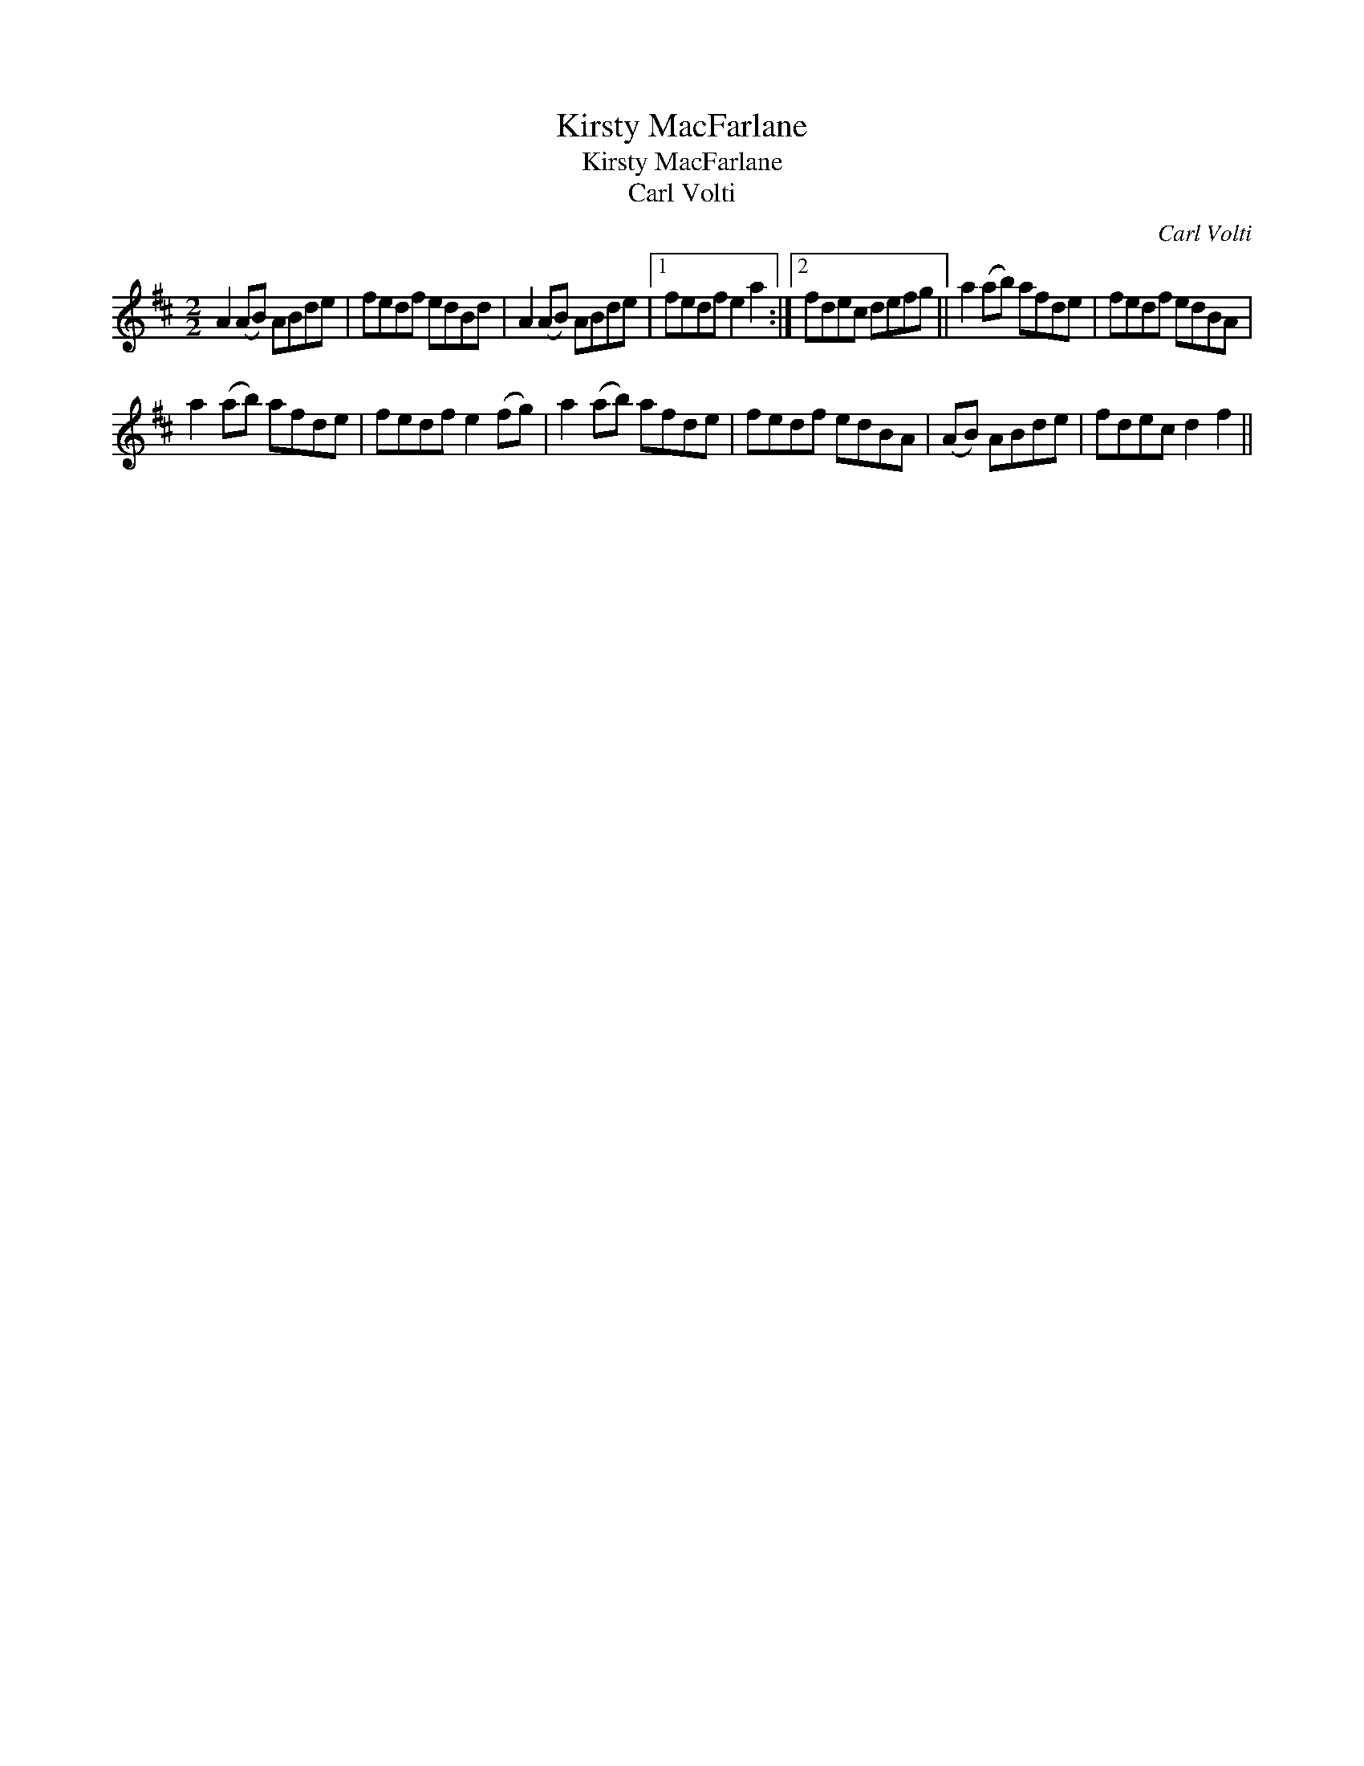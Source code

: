 X:1
T:Kirsty MacFarlane
T:Kirsty MacFarlane
T:Carl Volti
C:Carl Volti
L:1/8
M:2/2
K:D
V:1 treble 
V:1
 A2 (AB) ABde | fedf edBd | A2 (AB) ABde |1 fedf e2 a2 :|2 fdec defg || a2 (ab) afde | fedf edBA | %7
 a2 (ab) afde | fedf e2 (fg) | a2 (ab) afde | fedf edBA | (AB) ABde | fdec d2 f2 || %13

